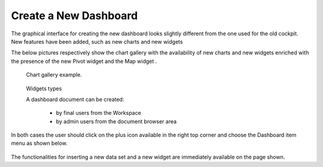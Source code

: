 Create a New Dashboard
========================================================================================================================

The graphical interface for creating the new dashboard looks slightly different from the one used for the old cockpit.
New features have been added, such as new charts and new widgets

The below pictures respectively show the chart gallery with the availability of new charts and new widgets enriched with 
the presence of the new Pivot widget and the Map widget .


.. figure:: media/chart_gallery.png


   Chart gallery example.


.. figure:: media/new_widgets.png

   Widgets types


   A dashboard document can be created:

            -	by final users from the Workspace
            -	by admin users from the document browser area


In both cases the user should click on the plus icon available in the right top corner and choose the Dashboard item menu as shown below.

.. figure:: media/new_dashboard.png

The functionalities for inserting a new data set and a new widget are immediately available on the page shown. 

.. table:: Dashboard functionalities.
   :widths: auto

   +----------------------------------+-----------------------+-----------------------+
   |    Icon                          | Name                  | Function              |
    +=================================+=======================+=======================+
   | .. figure:: media/add_ds.png     | **Add new dataset**   | Opens the list of     |
   |                                  |                       | datasets to choose    |
   +----------------------------------+-----------------------+-----------------------+
   | .. figure:: media/add_widget.png | **Add new widget**    | Opens the widget      |
   |                                  |                       | gallery               |
   +----------------------------------+-----------------------+-----------------------+
